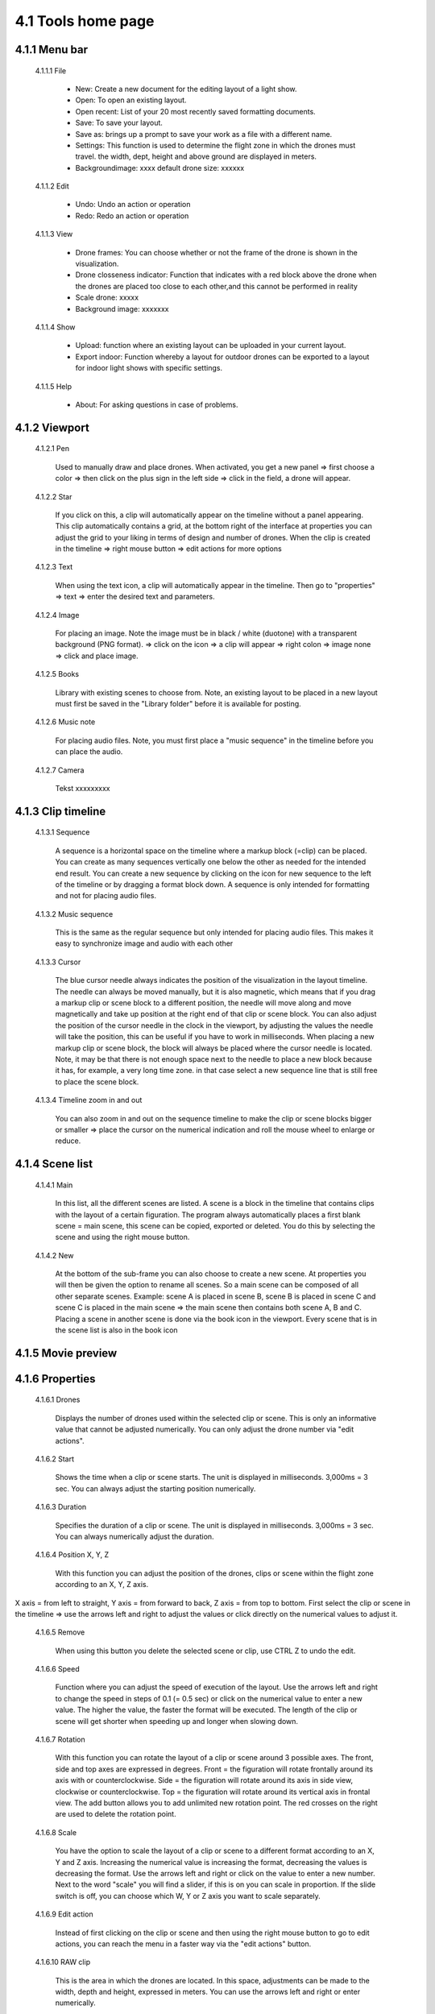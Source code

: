 =========================================
4.1 Tools home page
=========================================

4.1.1 Menu bar
--------------

 4.1.1.1 File
 
  - New: Create a new document for the editing layout of a light show.
  - Open: To open an existing layout.
  - Open recent: List of your 20 most recently saved formatting documents.
  - Save: To save your layout.
  - Save as: brings up a prompt to save your work as a file with a different name.
  - Settings: This function is used to determine the flight zone in which the drones must travel. the width, dept, height and above ground are displayed in meters.
  - Backgroundimage: xxxx default drone size: xxxxxx
 
 4.1.1.2 Edit
  
  - Undo: Undo an action or operation
  - Redo: Redo an action or operation
 
 4.1.1.3 View
 
  - Drone frames: You can choose whether or not the frame of the drone is shown in the visualization.
  - Drone closseness indicator: Function that indicates with a red block above the drone when the drones are placed too close to each other,and this cannot be performed in reality
  - Scale drone: xxxxx
  - Background image: xxxxxxx
 
 4.1.1.4 Show
 
  - Upload: function where an existing layout can be uploaded in your current layout.
  - Export indoor: Function whereby a layout for outdoor drones can be exported to a layout for indoor light shows with specific settings.
 
 4.1.1.5 Help
 
  - About: For asking questions in case of problems.
 
4.1.2 Viewport
--------------

 4.1.2.1 Pen
 
  Used to manually draw and place drones. When activated, you get a new panel => first choose a color => then click on the plus sign in the left side => click in the field, a drone will appear.
   
 4.1.2.2 Star
  
  If you click on this, a clip will automatically appear on the timeline without a panel appearing. This clip automatically contains a grid, at the bottom right of the interface at properties you can adjust the grid to your liking in terms of design and number of drones. When the clip is created in the timeline => right mouse button => edit actions for more options

   
 4.1.2.3 Text
  
  When using the text icon, a clip will automatically appear in the timeline. Then go to "properties" => text => enter the desired text and parameters.
   
 4.1.2.4 Image
  
  For placing an image. Note the image must be in black / white (duotone) with a transparent background (PNG format). => click on the icon => a clip will appear => right colon => image none => click and place image.
   
 4.1.2.5 Books
  
  Library with existing scenes to choose from. Note, an existing layout to be placed in a new layout must first be saved in the "Library folder" before it is available for posting.
   
 4.1.2.6 Music note
  
  For placing audio files. Note, you must first place a "music sequence" in the timeline before you can place the audio.
   
 4.1.2.7 Camera
  
  Tekst xxxxxxxxx
   
4.1.3 Clip timeline
-------------------
 
 4.1.3.1 Sequence
  
  A sequence is a horizontal space on the timeline where a markup block (=clip) can be placed. You can create as many sequences vertically one below the other as needed for the intended end result. You can create a new sequence by clicking on the icon for new sequence to the left of the timeline or by dragging a format block down. A sequence is only intended for formatting and not for placing audio files.
   
 4.1.3.2 Music sequence
   
  This is the same as the regular sequence but only intended for placing audio files. This makes it easy to synchronize image and audio with each other
    
 4.1.3.3 Cursor
   
  The blue cursor needle always indicates the position of the visualization in the layout timeline. The needle can always be moved manually, but it is also magnetic, which means that if you drag a markup clip or scene block to a different position, the needle will move along and move magnetically and take up position at the right end of that clip or scene block. You can also adjust the position of the cursor needle in the clock in the viewport, by adjusting the values the needle will take the position, this can be useful if you have to work in milliseconds. When placing a new markup clip or scene block, the block will always be placed where the cursor needle is located. Note, it may be that there is not enough space next to the needle to place a new block because it has, for example, a very long time zone. in that case select a new sequence line that is still free to place the scene block.

    
 4.1.3.4 Timeline zoom in and out
 
  You can also zoom in and out on the sequence timeline to make the clip or scene blocks bigger or smaller => place the cursor on the numerical indication and roll the mouse wheel to enlarge or reduce.

  
4.1.4 Scene list
-----------------

 4.1.4.1 Main

  In this list, all the different scenes are listed. A scene is a block in the timeline that contains clips with the layout of a certain figuration. The program always automatically places a first blank scene = main scene, this scene can be copied, exported or deleted. You do this by selecting the scene and using the right mouse button.

 4.1.4.2 New

  At the bottom of the sub-frame you can also choose to create a new scene. At properties you will then be given the option to rename all scenes. So a main scene can be composed of all other separate scenes. Example: scene A is placed in scene B, scene B is placed in scene C and scene C is placed in the main scene => the main scene then contains both scene A, B and C. Placing a scene in another scene is done via the book icon in the viewport. Every scene that is in the scene list is also in the book icon

4.1.5 Movie preview
-------------------

4.1.6 Properties
----------------

 4.1.6.1 Drones

  Displays the number of drones used within the selected clip or scene. This is only an informative value that cannot be adjusted numerically. You can only adjust the drone number via "edit actions".

 4.1.6.2 Start

  Shows the time when a clip or scene starts. The unit is displayed in milliseconds. 3,000ms = 3 sec. You can always adjust the starting position numerically. 

 4.1.6.3 Duration

  Specifies the duration of a clip or scene. The unit is displayed in milliseconds. 3,000ms = 3 sec. You can always numerically adjust the duration.

 4.1.6.4 Position X, Y, Z

  With this function you can adjust the position of the drones, clips or scene within the flight zone according to an X, Y, Z axis.
X axis = from left to straight, Y axis = from forward to back, Z axis = from top to bottom. First select the clip or scene in the timeline => use the arrows left and right to adjust the values or click directly on the numerical values ​​to adjust it.

 4.1.6.5 Remove

  When using this button you delete the selected scene or clip, use CTRL Z to undo the edit.

 4.1.6.6 Speed

  Function where you can adjust the speed of execution of the layout. Use the arrows left and right to change the speed in steps of 0.1 (= 0.5 sec) or click on the numerical value to enter a new value. The higher the value, the faster the format will be executed. The length of the clip or scene will get shorter when speeding up and longer when slowing down.

 4.1.6.7 Rotation

  With this function you can rotate the layout of a clip or scene around 3 possible axes. The front, side and top axes are expressed in degrees. Front = the figuration will rotate frontally around its axis with or counterclockwise. Side = the figuration will rotate around its axis in side view, clockwise or counterclockwise. Top = the figuration will rotate around its vertical axis in frontal view. The add button allows you to add unlimited new rotation point. The red crosses on the right are used to delete the rotation point.

 4.1.6.8 Scale

  You have the option to scale the layout of a clip or scene to a different format according to an X, Y and Z axis. Increasing the numerical value is increasing the format, decreasing the values ​​is decreasing the format. Use the arrows left and right or click on the value to enter a new number. Next to the word "scale" you will find a slider, if this is on you can scale in proportion. If the slide switch is off, you can choose which W, Y or Z axis you want to scale separately.

 4.1.6.9 Edit action

  Instead of first clicking on the clip or scene and then using the right mouse button to go to edit actions, you can reach the menu in a faster way via the "edit actions" button.

 4.1.6.10 RAW clip

  This is the area in which the drones are located. In this space, adjustments can be made to the width, depth and height, expressed in meters. You can use the arrows left and right or enter numerically.

4.1.7 Lay-out interface
------------------------

Tekst
 
